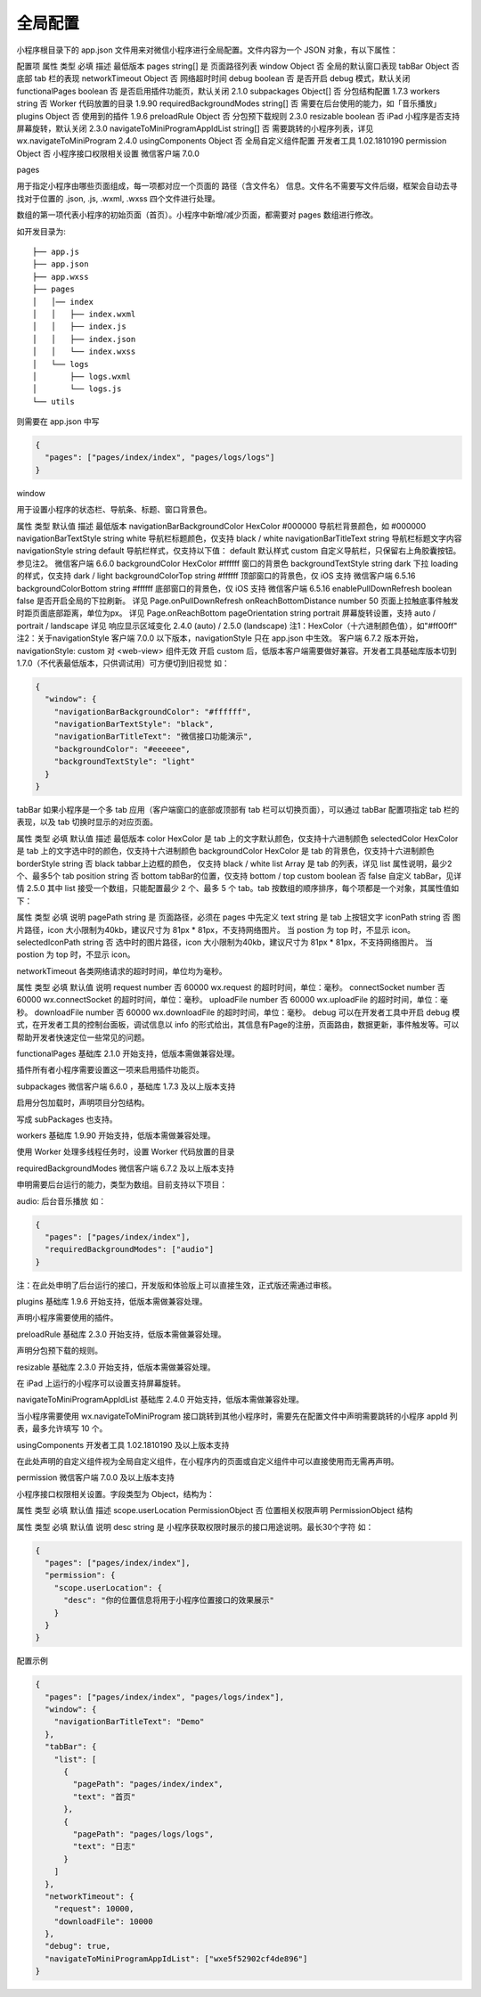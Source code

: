 全局配置
==========

小程序根目录下的 app.json 文件用来对微信小程序进行全局配置。文件内容为一个 JSON 对象，有以下属性：

配置项
属性	类型	必填	描述	最低版本
pages	string[]	是	页面路径列表
window	Object	否	全局的默认窗口表现
tabBar	Object	否	底部 tab 栏的表现
networkTimeout	Object	否	网络超时时间
debug	boolean	否	是否开启 debug 模式，默认关闭
functionalPages	boolean	否	是否启用插件功能页，默认关闭	2.1.0
subpackages	Object[]	否	分包结构配置	1.7.3
workers	string	否	Worker 代码放置的目录	1.9.90
requiredBackgroundModes	string[]	否	需要在后台使用的能力，如「音乐播放」
plugins	Object	否	使用到的插件	1.9.6
preloadRule	Object	否	分包预下载规则	2.3.0
resizable	boolean	否	iPad 小程序是否支持屏幕旋转，默认关闭	2.3.0
navigateToMiniProgramAppIdList	string[]	否	需要跳转的小程序列表，详见 wx.navigateToMiniProgram	2.4.0
usingComponents	Object	否	全局自定义组件配置	开发者工具 1.02.1810190
permission	Object	否	小程序接口权限相关设置	微信客户端 7.0.0

pages

用于指定小程序由哪些页面组成，每一项都对应一个页面的 路径（含文件名） 信息。文件名不需要写文件后缀，框架会自动去寻找对于位置的 .json, .js, .wxml, .wxss 四个文件进行处理。

数组的第一项代表小程序的初始页面（首页）。小程序中新增/减少页面，都需要对 pages 数组进行修改。

如开发目录为::

  ├── app.js
  ├── app.json
  ├── app.wxss
  ├── pages
  │   │── index
  │   │   ├── index.wxml
  │   │   ├── index.js
  │   │   ├── index.json
  │   │   └── index.wxss
  │   └── logs
  │       ├── logs.wxml
  │       └── logs.js
  └── utils

则需要在 app.json 中写

.. code:: json

  {
    "pages": ["pages/index/index", "pages/logs/logs"]
  }

window

用于设置小程序的状态栏、导航条、标题、窗口背景色。

属性	类型	默认值	描述	最低版本
navigationBarBackgroundColor	HexColor	#000000	导航栏背景颜色，如 #000000
navigationBarTextStyle	string	white	导航栏标题颜色，仅支持 black / white
navigationBarTitleText	string		导航栏标题文字内容
navigationStyle	string	default	导航栏样式，仅支持以下值：
default 默认样式
custom 自定义导航栏，只保留右上角胶囊按钮。参见注2。	微信客户端 6.6.0
backgroundColor	HexColor	#ffffff	窗口的背景色
backgroundTextStyle	string	dark	下拉 loading 的样式，仅支持 dark / light
backgroundColorTop	string	#ffffff	顶部窗口的背景色，仅 iOS 支持	微信客户端 6.5.16
backgroundColorBottom	string	#ffffff	底部窗口的背景色，仅 iOS 支持	微信客户端 6.5.16
enablePullDownRefresh	boolean	false	是否开启全局的下拉刷新。
详见 Page.onPullDownRefresh
onReachBottomDistance	number	50	页面上拉触底事件触发时距页面底部距离，单位为px。
详见 Page.onReachBottom
pageOrientation	string	portrait	屏幕旋转设置，支持 auto / portrait / landscape
详见 响应显示区域变化	2.4.0 (auto) / 2.5.0 (landscape)
注1：HexColor（十六进制颜色值），如"#ff00ff"
注2：关于navigationStyle
客户端 7.0.0 以下版本，navigationStyle 只在 app.json 中生效。
客户端 6.7.2 版本开始，navigationStyle: custom 对 <web-view> 组件无效
开启 custom 后，低版本客户端需要做好兼容。开发者工具基础库版本切到 1.7.0（不代表最低版本，只供调试用）可方便切到旧视觉
如：

.. code:: json

  {
    "window": {
      "navigationBarBackgroundColor": "#ffffff",
      "navigationBarTextStyle": "black",
      "navigationBarTitleText": "微信接口功能演示",
      "backgroundColor": "#eeeeee",
      "backgroundTextStyle": "light"
    }
  }


tabBar
如果小程序是一个多 tab 应用（客户端窗口的底部或顶部有 tab 栏可以切换页面），可以通过 tabBar 配置项指定 tab 栏的表现，以及 tab 切换时显示的对应页面。

属性	类型	必填	默认值	描述	最低版本
color	HexColor	是		tab 上的文字默认颜色，仅支持十六进制颜色
selectedColor	HexColor	是		tab 上的文字选中时的颜色，仅支持十六进制颜色
backgroundColor	HexColor	是		tab 的背景色，仅支持十六进制颜色
borderStyle	string	否	black	tabbar上边框的颜色， 仅支持 black / white
list	Array	是		tab 的列表，详见 list 属性说明，最少2个、最多5个 tab
position	string	否	bottom	tabBar的位置，仅支持 bottom / top
custom	boolean	否	false	自定义 tabBar，见详情	2.5.0
其中 list 接受一个数组，只能配置最少 2 个、最多 5 个 tab。tab 按数组的顺序排序，每个项都是一个对象，其属性值如下：

属性	类型	必填	说明
pagePath	string	是	页面路径，必须在 pages 中先定义
text	string	是	tab 上按钮文字
iconPath	string	否	图片路径，icon 大小限制为40kb，建议尺寸为 81px * 81px，不支持网络图片。
当 postion 为 top 时，不显示 icon。
selectedIconPath	string	否	选中时的图片路径，icon 大小限制为40kb，建议尺寸为 81px * 81px，不支持网络图片。
当 postion 为 top 时，不显示 icon。


networkTimeout
各类网络请求的超时时间，单位均为毫秒。

属性	类型	必填	默认值	说明
request	number	否	60000	wx.request 的超时时间，单位：毫秒。
connectSocket	number	否	60000	wx.connectSocket 的超时时间，单位：毫秒。
uploadFile	number	否	60000	wx.uploadFile 的超时时间，单位：毫秒。
downloadFile	number	否	60000	wx.downloadFile 的超时时间，单位：毫秒。
debug
可以在开发者工具中开启 debug 模式，在开发者工具的控制台面板，调试信息以 info 的形式给出，其信息有Page的注册，页面路由，数据更新，事件触发等。可以帮助开发者快速定位一些常见的问题。

functionalPages
基础库 2.1.0 开始支持，低版本需做兼容处理。

插件所有者小程序需要设置这一项来启用插件功能页。

subpackages
微信客户端 6.6.0 ，基础库 1.7.3 及以上版本支持

启用分包加载时，声明项目分包结构。

写成 subPackages 也支持。

workers
基础库 1.9.90 开始支持，低版本需做兼容处理。

使用 Worker 处理多线程任务时，设置 Worker 代码放置的目录

requiredBackgroundModes
微信客户端 6.7.2 及以上版本支持

申明需要后台运行的能力，类型为数组。目前支持以下项目：

audio: 后台音乐播放
如：

.. code:: json

  {
    "pages": ["pages/index/index"],
    "requiredBackgroundModes": ["audio"]
  }

注：在此处申明了后台运行的接口，开发版和体验版上可以直接生效，正式版还需通过审核。

plugins
基础库 1.9.6 开始支持，低版本需做兼容处理。

声明小程序需要使用的插件。

preloadRule
基础库 2.3.0 开始支持，低版本需做兼容处理。

声明分包预下载的规则。

resizable
基础库 2.3.0 开始支持，低版本需做兼容处理。

在 iPad 上运行的小程序可以设置支持屏幕旋转。

navigateToMiniProgramAppIdList
基础库 2.4.0 开始支持，低版本需做兼容处理。

当小程序需要使用 wx.navigateToMiniProgram 接口跳转到其他小程序时，需要先在配置文件中声明需要跳转的小程序 appId 列表，最多允许填写 10 个。

usingComponents
开发者工具 1.02.1810190 及以上版本支持

在此处声明的自定义组件视为全局自定义组件，在小程序内的页面或自定义组件中可以直接使用而无需再声明。

permission
微信客户端 7.0.0 及以上版本支持

小程序接口权限相关设置。字段类型为 Object，结构为：

属性	类型	必填	默认值	描述
scope.userLocation	PermissionObject	否		位置相关权限声明
PermissionObject 结构

属性	类型	必填	默认值	说明
desc	string	是		小程序获取权限时展示的接口用途说明。最长30个字符
如：

.. code:: json

  {
    "pages": ["pages/index/index"],
    "permission": {
      "scope.userLocation": {
        "desc": "你的位置信息将用于小程序位置接口的效果展示"
      }
    }
  }


配置示例

.. code:: json

  {
    "pages": ["pages/index/index", "pages/logs/index"],
    "window": {
      "navigationBarTitleText": "Demo"
    },
    "tabBar": {
      "list": [
        {
          "pagePath": "pages/index/index",
          "text": "首页"
        },
        {
          "pagePath": "pages/logs/logs",
          "text": "日志"
        }
      ]
    },
    "networkTimeout": {
      "request": 10000,
      "downloadFile": 10000
    },
    "debug": true,
    "navigateToMiniProgramAppIdList": ["wxe5f52902cf4de896"]
  }